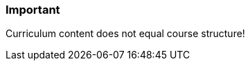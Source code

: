 // tag::EN[]
[discrete]
=== Important
// end::EN[]

////
What are particular important points that a T3 trainer should highlight or prioritize (because it is of outstanding relevance for future trainers).
////

// tag::EN[]
Curriculum content does not equal course structure!
// end::EN[]
